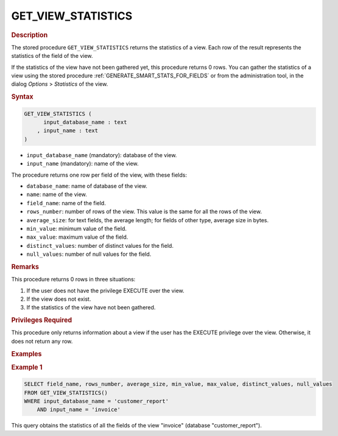 ===================
GET_VIEW_STATISTICS
===================

.. rubric:: Description

The stored procedure ``GET_VIEW_STATISTICS`` returns the statistics of a view. Each row of the result represents the statistics of the field of the view.

If the statistics of the view have not been gathered yet, this procedure returns 0 rows. You can gather the statistics of a view using the stored procedure :ref:`GENERATE_SMART_STATS_FOR_FIELDS` or from the administration tool, in the dialog *Options* > *Statistics* of the view.

.. rubric:: Syntax

.. code-block:: bnf

   GET_VIEW_STATISTICS (
         input_database_name : text
       , input_name : text       
   )      

-  ``input_database_name`` (mandatory): database of the view.
-  ``input_name`` (mandatory): name of the view.

The procedure returns one row per field of the view, with these fields:

-  ``database_name``: name of database of the view.
-  ``name``: name of the view.
-  ``field_name``: name of the field. 
-  ``rows_number``: number of rows of the view. This value is the same for all the rows of the view.
-  ``average_size``: for text fields, the average length; for fields of other type, average size in bytes.
-  ``min_value``: minimum value of the field.
-  ``max_value``: maximum value of the field.
-  ``distinct_values``: number of distinct values for the field.
-  ``null_values``: number of null values for the field.

.. rubric:: Remarks

This procedure returns 0 rows in three situations:

1. If the user does not have the privilege EXECUTE over the view.
#. If the view does not exist.
#. If the statistics of the view have not been gathered.

.. rubric:: Privileges Required

This procedure only returns information about a view if the user has the EXECUTE privilege over the view. Otherwise, it does not return any row.

.. rubric:: Examples

.. rubric:: Example 1

.. code-block:: sql

    SELECT field_name, rows_number, average_size, min_value, max_value, distinct_values, null_values
    FROM GET_VIEW_STATISTICS()
    WHERE input_database_name = 'customer_report'
        AND input_name = 'invoice'        

This query obtains the statistics of all the fields of the view "invoice" (database "customer_report").